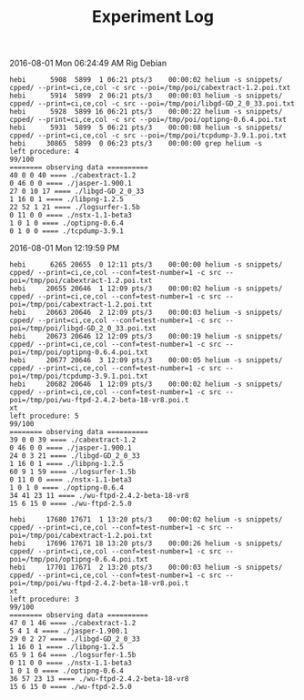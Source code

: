 #+TITLE: Experiment Log

2016-08-01 Mon 06:24:49 AM
Rig Debian

#+BEGIN_EXAMPLE
hebi      5908  5899  1 06:21 pts/3    00:00:02 helium -s snippets/ cpped/ --print=ci,ce,col -c src --poi=/tmp/poi/cabextract-1.2.poi.txt
hebi      5914  5899  2 06:21 pts/3    00:00:03 helium -s snippets/ cpped/ --print=ci,ce,col -c src --poi=/tmp/poi/libgd-GD_2_0_33.poi.txt
hebi      5928  5899 16 06:21 pts/3    00:00:22 helium -s snippets/ cpped/ --print=ci,ce,col -c src --poi=/tmp/poi/optipng-0.6.4.poi.txt
hebi      5931  5899  5 06:21 pts/3    00:00:08 helium -s snippets/ cpped/ --print=ci,ce,col -c src --poi=/tmp/poi/tcpdump-3.9.1.poi.txt
hebi     30865  5899  0 06:23 pts/3    00:00:00 grep helium -s
left procedure: 4
99/100
======== observing data ==========
40 0 0 40 ==== ./cabextract-1.2
0 46 0 0 ==== ./jasper-1.900.1
27 0 10 17 ==== ./libgd-GD_2_0_33
1 16 0 1 ==== ./libpng-1.2.5
22 52 1 21 ==== ./logsurfer-1.5b
0 11 0 0 ==== ./nstx-1.1-beta3
1 0 1 0 ==== ./optipng-0.6.4
0 1 0 0 ==== ./tcpdump-3.9.1
#+END_EXAMPLE

2016-08-01 Mon 12:19:59 PM

#+BEGIN_EXAMPLE
hebi      6265 20655  0 12:11 pts/3    00:00:00 helium -s snippets/ cpped/ --print=ci,ce,col --conf=test-number=1 -c src --poi=/tmp/poi/cabextract-1.2.poi.txt
hebi     20655 20646  1 12:09 pts/3    00:00:02 helium -s snippets/ cpped/ --print=ci,ce,col --conf=test-number=1 -c src --poi=/tmp/poi/cabextract-1.2.poi.txt
hebi     20663 20646  2 12:09 pts/3    00:00:03 helium -s snippets/ cpped/ --print=ci,ce,col --conf=test-number=1 -c src --poi=/tmp/poi/libgd-GD_2_0_33.poi.txt
hebi     20673 20646 12 12:09 pts/3    00:00:19 helium -s snippets/ cpped/ --print=ci,ce,col --conf=test-number=1 -c src --poi=/tmp/poi/optipng-0.6.4.poi.txt
hebi     20677 20646  3 12:09 pts/3    00:00:05 helium -s snippets/ cpped/ --print=ci,ce,col --conf=test-number=1 -c src --poi=/tmp/poi/tcpdump-3.9.1.poi.txt
hebi     20682 20646  1 12:09 pts/3    00:00:02 helium -s snippets/ cpped/ --print=ci,ce,col --conf=test-number=1 -c src --poi=/tmp/poi/wu-ftpd-2.4.2-beta-18-vr8.poi.t
xt
left procedure: 5
99/100
======== observing data ==========
39 0 0 39 ==== ./cabextract-1.2
0 46 0 0 ==== ./jasper-1.900.1
24 0 3 21 ==== ./libgd-GD_2_0_33
1 16 0 1 ==== ./libpng-1.2.5
60 9 1 59 ==== ./logsurfer-1.5b
0 11 0 0 ==== ./nstx-1.1-beta3
1 0 1 0 ==== ./optipng-0.6.4
34 41 23 11 ==== ./wu-ftpd-2.4.2-beta-18-vr8
15 6 15 0 ==== ./wu-ftpd-2.5.0
#+END_EXAMPLE

#+BEGIN_EXAMPLE
hebi     17680 17671  1 13:20 pts/3    00:00:02 helium -s snippets/ cpped/ --print=ci,ce,col --conf=test-number=1 -c src --poi=/tmp/poi/cabextract-1.2.poi.txt
hebi     17696 17671 18 13:20 pts/3    00:00:26 helium -s snippets/ cpped/ --print=ci,ce,col --conf=test-number=1 -c src --poi=/tmp/poi/optipng-0.6.4.poi.txt
hebi     17701 17671  2 13:20 pts/3    00:00:03 helium -s snippets/ cpped/ --print=ci,ce,col --conf=test-number=1 -c src --poi=/tmp/poi/wu-ftpd-2.4.2-beta-18-vr8.poi.t
xt
left procedure: 3
99/100
======== observing data ==========
47 0 1 46 ==== ./cabextract-1.2
5 4 1 4 ==== ./jasper-1.900.1
29 0 2 27 ==== ./libgd-GD_2_0_33
1 16 0 1 ==== ./libpng-1.2.5
65 9 1 64 ==== ./logsurfer-1.5b
0 11 0 0 ==== ./nstx-1.1-beta3
1 0 1 0 ==== ./optipng-0.6.4
36 57 23 13 ==== ./wu-ftpd-2.4.2-beta-18-vr8
15 6 15 0 ==== ./wu-ftpd-2.5.0
#+END_EXAMPLE

